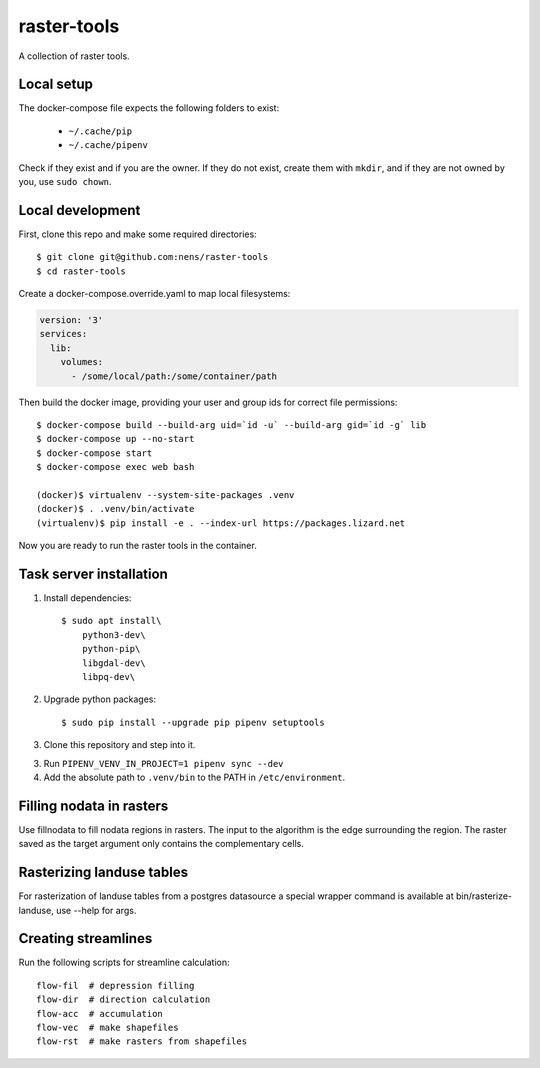 raster-tools
============

A collection of raster tools.


Local setup
-----------

The docker-compose file expects the following folders to exist:

 - ``~/.cache/pip``
 - ``~/.cache/pipenv``

Check if they exist and if you are the owner. If they do not exist, create them
with ``mkdir``, and if they are not owned by you, use ``sudo chown``.


Local development
-----------------

First, clone this repo and make some required directories::

    $ git clone git@github.com:nens/raster-tools
    $ cd raster-tools

Create a docker-compose.override.yaml to map local filesystems:

.. code-block:: yaml

    version: '3'
    services:
      lib:
        volumes:
          - /some/local/path:/some/container/path

Then build the docker image, providing your user and group ids for correct file
permissions::

    $ docker-compose build --build-arg uid=`id -u` --build-arg gid=`id -g` lib
    $ docker-compose up --no-start
    $ docker-compose start
    $ docker-compose exec web bash

    (docker)$ virtualenv --system-site-packages .venv
    (docker)$ . .venv/bin/activate
    (virtualenv)$ pip install -e . --index-url https://packages.lizard.net

Now you are ready to run the raster tools in the container.


Task server installation
------------------------

1. Install dependencies::

    $ sudo apt install\
        python3-dev\
        python-pip\
        libgdal-dev\
        libpq-dev\

2. Upgrade python packages::

    $ sudo pip install --upgrade pip pipenv setuptools

3. Clone this repository and step into it.

3. Run ``PIPENV_VENV_IN_PROJECT=1 pipenv sync --dev``

4. Add the absolute path to ``.venv/bin`` to the PATH in ``/etc/environment``.


Filling nodata in rasters
-------------------------

Use fillnodata to fill nodata regions in rasters. The input to the algorithm is
the edge surrounding the region. The raster saved as the target argument only
contains the complementary cells.


Rasterizing landuse tables
--------------------------

For rasterization of landuse tables from a postgres datasource a special
wrapper command is available at bin/rasterize-landuse, use --help for args.


Creating streamlines
--------------------

Run the following scripts for streamline calculation::

    flow-fil  # depression filling
    flow-dir  # direction calculation
    flow-acc  # accumulation
    flow-vec  # make shapefiles
    flow-rst  # make rasters from shapefiles
